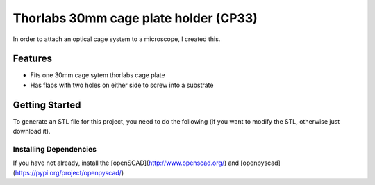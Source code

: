 Thorlabs 30mm cage plate holder (CP33)
========================================

In order to attach an optical cage system to a microscope, I created this.

Features
---------
- Fits one 30mm cage sytem thorlabs cage plate
- Has flaps with two holes on either side to screw into a substrate

Getting Started
--------------------

To generate an STL file for this project, you need to do the following (if you want to modify the STL, otherwise just download it).

Installing Dependencies
~~~~~~~~~~~~~~~~~~~~~~~~

If you have not already, install the [openSCAD](http://www.openscad.org/) and [openpyscad](https://pypi.org/project/openpyscad/)
